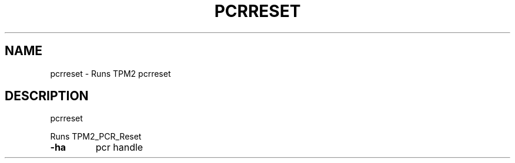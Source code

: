 .\" DO NOT MODIFY THIS FILE!  It was generated by help2man 1.47.13.
.TH PCRRESET "1" "November 2020" "pcrreset 1.6" "User Commands"
.SH NAME
pcrreset \- Runs TPM2 pcrreset
.SH DESCRIPTION
pcrreset
.PP
Runs TPM2_PCR_Reset
.TP
\fB\-ha\fR
pcr handle
